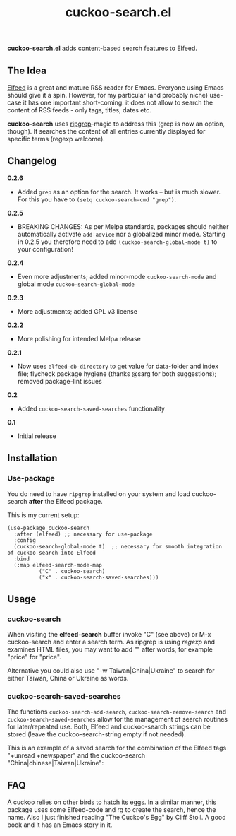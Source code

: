 #+title: cuckoo-search.el [[https://melpa.org/#/cuckoo-search][file:https://melpa.org/packages/cuckoo-search-badge.svg]]

*cuckoo-search.el* adds content-based search features to Elfeed.

** The Idea

[[https://github.com/skeeto/elfeed][Elfeed]] is a great and mature RSS reader for Emacs. Everyone using Emacs should give it a spin. However, for my particular (and probably niche) use-case it has one important short-coming: it does not allow to search the content of RSS feeds - only tags, titles, dates etc. 

*cuckoo-search* uses [[https://github.com/BurntSushi/ripgrep][ripgrep]]-magic to address this (grep is now an option, though). It searches the content of all entries currently displayed for specific terms (regexp welcome). 

** Changelog

*0.2.6*
- Added =grep= as an option for the search. It works – but is much slower. For this you have to =(setq cuckoo-search-cmd "grep")=.

*0.2.5*
- BREAKING CHANGES: As per Melpa standards, packages should neither automatically activate =add-advice= nor a globalized minor mode. Starting in 0.2.5 you therefore need to add =(cuckoo-search-global-mode t)= to your configuration!

*0.2.4*
- Even more adjustments; added minor-mode =cuckoo-search-mode= and global mode =cuckoo-search-global-mode=

*0.2.3*
- More adjustments; added GPL v3 license

*0.2.2*
- More polishing for intended Melpa release

*0.2.1*
- Now uses =elfeed-db-directory= to get value for data-folder and index file; flycheck package hygiene (thanks @sarg for both suggestions); removed package-lint issues

*0.2*
- Added =cuckoo-search-saved-searches= functionality

*0.1*
- Initial release

** Installation 

*** Use-package

You do need to have =ripgrep= installed on your system and load cuckoo-search *after* the Elfeed package. 

This is my current setup:

#+begin_src elisp
(use-package cuckoo-search
  :after (elfeed) ;; necessary for use-package
  :config
  (cuckoo-search-global-mode t)  ;; necessary for smooth integration of cuckoo-search into Elfeed
  :bind
  (:map elfeed-search-mode-map
	      ("C" . cuckoo-search)
	      ("x" . cuckoo-search-saved-searches)))
#+end_src

** Usage

*** cuckoo-search

When visiting the *elfeed-search* buffer invoke "C" (see above) or M-x cuckoo-search and enter a search term. As ripgrep is using /regexp/ and examines HTML files, you may want to add "\w" after words, for example "price\w" for "price".

Alternative you could also use "-w Taiwan|China|Ukraine" to search for either Taiwan, China or Ukraine as words.


*** cuckoo-search-saved-searches

The functions =cuckoo-search-add-search=, =cuckoo-search-remove-search= and =cuckoo-search-saved-searches= allow for the management of search routines for later/repeated use. Both, Elfeed and cuckoo-search strings can be stored (leave the cuckoo-search-string empty if not needed).

This is an example of a saved search for the combination of the Elfeed tags "+unread +newspaper" and the cuckoo-search "China|chinese|Taiwan|Ukraine":

#+BEGIN_HTML
<img src="/cuckoo-search-example.png" alt="An example of a cuckoo-search-saved search.">
#+END_HTML


** FAQ

A cuckoo relies on other birds to hatch its eggs. In a similar manner, this package uses some Elfeed-code and rg to create the search, hence the name. Also I just finished reading "The Cuckoo's Egg" by Cliff Stoll. A good book and it has an Emacs story in it. 
